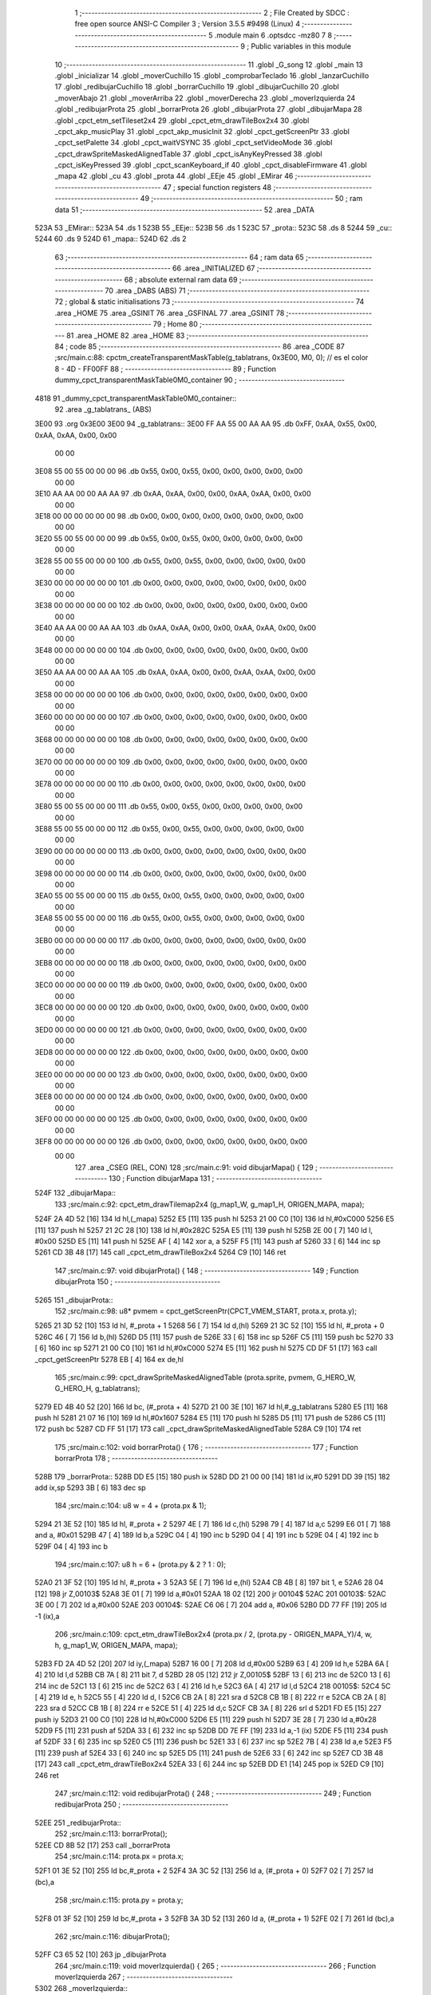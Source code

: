                               1 ;--------------------------------------------------------
                              2 ; File Created by SDCC : free open source ANSI-C Compiler
                              3 ; Version 3.5.5 #9498 (Linux)
                              4 ;--------------------------------------------------------
                              5 	.module main
                              6 	.optsdcc -mz80
                              7 	
                              8 ;--------------------------------------------------------
                              9 ; Public variables in this module
                             10 ;--------------------------------------------------------
                             11 	.globl _G_song
                             12 	.globl _main
                             13 	.globl _inicializar
                             14 	.globl _moverCuchillo
                             15 	.globl _comprobarTeclado
                             16 	.globl _lanzarCuchillo
                             17 	.globl _redibujarCuchillo
                             18 	.globl _borrarCuchillo
                             19 	.globl _dibujarCuchillo
                             20 	.globl _moverAbajo
                             21 	.globl _moverArriba
                             22 	.globl _moverDerecha
                             23 	.globl _moverIzquierda
                             24 	.globl _redibujarProta
                             25 	.globl _borrarProta
                             26 	.globl _dibujarProta
                             27 	.globl _dibujarMapa
                             28 	.globl _cpct_etm_setTileset2x4
                             29 	.globl _cpct_etm_drawTileBox2x4
                             30 	.globl _cpct_akp_musicPlay
                             31 	.globl _cpct_akp_musicInit
                             32 	.globl _cpct_getScreenPtr
                             33 	.globl _cpct_setPalette
                             34 	.globl _cpct_waitVSYNC
                             35 	.globl _cpct_setVideoMode
                             36 	.globl _cpct_drawSpriteMaskedAlignedTable
                             37 	.globl _cpct_isAnyKeyPressed
                             38 	.globl _cpct_isKeyPressed
                             39 	.globl _cpct_scanKeyboard_if
                             40 	.globl _cpct_disableFirmware
                             41 	.globl _mapa
                             42 	.globl _cu
                             43 	.globl _prota
                             44 	.globl _EEje
                             45 	.globl _EMirar
                             46 ;--------------------------------------------------------
                             47 ; special function registers
                             48 ;--------------------------------------------------------
                             49 ;--------------------------------------------------------
                             50 ; ram data
                             51 ;--------------------------------------------------------
                             52 	.area _DATA
   523A                      53 _EMirar::
   523A                      54 	.ds 1
   523B                      55 _EEje::
   523B                      56 	.ds 1
   523C                      57 _prota::
   523C                      58 	.ds 8
   5244                      59 _cu::
   5244                      60 	.ds 9
   524D                      61 _mapa::
   524D                      62 	.ds 2
                             63 ;--------------------------------------------------------
                             64 ; ram data
                             65 ;--------------------------------------------------------
                             66 	.area _INITIALIZED
                             67 ;--------------------------------------------------------
                             68 ; absolute external ram data
                             69 ;--------------------------------------------------------
                             70 	.area _DABS (ABS)
                             71 ;--------------------------------------------------------
                             72 ; global & static initialisations
                             73 ;--------------------------------------------------------
                             74 	.area _HOME
                             75 	.area _GSINIT
                             76 	.area _GSFINAL
                             77 	.area _GSINIT
                             78 ;--------------------------------------------------------
                             79 ; Home
                             80 ;--------------------------------------------------------
                             81 	.area _HOME
                             82 	.area _HOME
                             83 ;--------------------------------------------------------
                             84 ; code
                             85 ;--------------------------------------------------------
                             86 	.area _CODE
                             87 ;src/main.c:88: cpctm_createTransparentMaskTable(g_tablatrans, 0x3E00, M0, 0); // es el color 8 - 4D - FF00FF
                             88 ;	---------------------------------
                             89 ; Function dummy_cpct_transparentMaskTable0M0_container
                             90 ; ---------------------------------
   4818                      91 _dummy_cpct_transparentMaskTable0M0_container::
                             92 	.area _g_tablatrans_ (ABS) 
   3E00                      93 	.org 0x3E00 
   3E00                      94 	 _g_tablatrans::
   3E00 FF AA 55 00 AA AA    95 	.db 0xFF, 0xAA, 0x55, 0x00, 0xAA, 0xAA, 0x00, 0x00 
        00 00
   3E08 55 00 55 00 00 00    96 	.db 0x55, 0x00, 0x55, 0x00, 0x00, 0x00, 0x00, 0x00 
        00 00
   3E10 AA AA 00 00 AA AA    97 	.db 0xAA, 0xAA, 0x00, 0x00, 0xAA, 0xAA, 0x00, 0x00 
        00 00
   3E18 00 00 00 00 00 00    98 	.db 0x00, 0x00, 0x00, 0x00, 0x00, 0x00, 0x00, 0x00 
        00 00
   3E20 55 00 55 00 00 00    99 	.db 0x55, 0x00, 0x55, 0x00, 0x00, 0x00, 0x00, 0x00 
        00 00
   3E28 55 00 55 00 00 00   100 	.db 0x55, 0x00, 0x55, 0x00, 0x00, 0x00, 0x00, 0x00 
        00 00
   3E30 00 00 00 00 00 00   101 	.db 0x00, 0x00, 0x00, 0x00, 0x00, 0x00, 0x00, 0x00 
        00 00
   3E38 00 00 00 00 00 00   102 	.db 0x00, 0x00, 0x00, 0x00, 0x00, 0x00, 0x00, 0x00 
        00 00
   3E40 AA AA 00 00 AA AA   103 	.db 0xAA, 0xAA, 0x00, 0x00, 0xAA, 0xAA, 0x00, 0x00 
        00 00
   3E48 00 00 00 00 00 00   104 	.db 0x00, 0x00, 0x00, 0x00, 0x00, 0x00, 0x00, 0x00 
        00 00
   3E50 AA AA 00 00 AA AA   105 	.db 0xAA, 0xAA, 0x00, 0x00, 0xAA, 0xAA, 0x00, 0x00 
        00 00
   3E58 00 00 00 00 00 00   106 	.db 0x00, 0x00, 0x00, 0x00, 0x00, 0x00, 0x00, 0x00 
        00 00
   3E60 00 00 00 00 00 00   107 	.db 0x00, 0x00, 0x00, 0x00, 0x00, 0x00, 0x00, 0x00 
        00 00
   3E68 00 00 00 00 00 00   108 	.db 0x00, 0x00, 0x00, 0x00, 0x00, 0x00, 0x00, 0x00 
        00 00
   3E70 00 00 00 00 00 00   109 	.db 0x00, 0x00, 0x00, 0x00, 0x00, 0x00, 0x00, 0x00 
        00 00
   3E78 00 00 00 00 00 00   110 	.db 0x00, 0x00, 0x00, 0x00, 0x00, 0x00, 0x00, 0x00 
        00 00
   3E80 55 00 55 00 00 00   111 	.db 0x55, 0x00, 0x55, 0x00, 0x00, 0x00, 0x00, 0x00 
        00 00
   3E88 55 00 55 00 00 00   112 	.db 0x55, 0x00, 0x55, 0x00, 0x00, 0x00, 0x00, 0x00 
        00 00
   3E90 00 00 00 00 00 00   113 	.db 0x00, 0x00, 0x00, 0x00, 0x00, 0x00, 0x00, 0x00 
        00 00
   3E98 00 00 00 00 00 00   114 	.db 0x00, 0x00, 0x00, 0x00, 0x00, 0x00, 0x00, 0x00 
        00 00
   3EA0 55 00 55 00 00 00   115 	.db 0x55, 0x00, 0x55, 0x00, 0x00, 0x00, 0x00, 0x00 
        00 00
   3EA8 55 00 55 00 00 00   116 	.db 0x55, 0x00, 0x55, 0x00, 0x00, 0x00, 0x00, 0x00 
        00 00
   3EB0 00 00 00 00 00 00   117 	.db 0x00, 0x00, 0x00, 0x00, 0x00, 0x00, 0x00, 0x00 
        00 00
   3EB8 00 00 00 00 00 00   118 	.db 0x00, 0x00, 0x00, 0x00, 0x00, 0x00, 0x00, 0x00 
        00 00
   3EC0 00 00 00 00 00 00   119 	.db 0x00, 0x00, 0x00, 0x00, 0x00, 0x00, 0x00, 0x00 
        00 00
   3EC8 00 00 00 00 00 00   120 	.db 0x00, 0x00, 0x00, 0x00, 0x00, 0x00, 0x00, 0x00 
        00 00
   3ED0 00 00 00 00 00 00   121 	.db 0x00, 0x00, 0x00, 0x00, 0x00, 0x00, 0x00, 0x00 
        00 00
   3ED8 00 00 00 00 00 00   122 	.db 0x00, 0x00, 0x00, 0x00, 0x00, 0x00, 0x00, 0x00 
        00 00
   3EE0 00 00 00 00 00 00   123 	.db 0x00, 0x00, 0x00, 0x00, 0x00, 0x00, 0x00, 0x00 
        00 00
   3EE8 00 00 00 00 00 00   124 	.db 0x00, 0x00, 0x00, 0x00, 0x00, 0x00, 0x00, 0x00 
        00 00
   3EF0 00 00 00 00 00 00   125 	.db 0x00, 0x00, 0x00, 0x00, 0x00, 0x00, 0x00, 0x00 
        00 00
   3EF8 00 00 00 00 00 00   126 	.db 0x00, 0x00, 0x00, 0x00, 0x00, 0x00, 0x00, 0x00 
        00 00
                            127 	.area _CSEG (REL, CON) 
                            128 ;src/main.c:91: void dibujarMapa() {
                            129 ;	---------------------------------
                            130 ; Function dibujarMapa
                            131 ; ---------------------------------
   524F                     132 _dibujarMapa::
                            133 ;src/main.c:92: cpct_etm_drawTilemap2x4 (g_map1_W, g_map1_H, ORIGEN_MAPA, mapa);
   524F 2A 4D 52      [16]  134 	ld	hl,(_mapa)
   5252 E5            [11]  135 	push	hl
   5253 21 00 C0      [10]  136 	ld	hl,#0xC000
   5256 E5            [11]  137 	push	hl
   5257 21 2C 28      [10]  138 	ld	hl,#0x282C
   525A E5            [11]  139 	push	hl
   525B 2E 00         [ 7]  140 	ld	l, #0x00
   525D E5            [11]  141 	push	hl
   525E AF            [ 4]  142 	xor	a, a
   525F F5            [11]  143 	push	af
   5260 33            [ 6]  144 	inc	sp
   5261 CD 3B 48      [17]  145 	call	_cpct_etm_drawTileBox2x4
   5264 C9            [10]  146 	ret
                            147 ;src/main.c:97: void dibujarProta() {
                            148 ;	---------------------------------
                            149 ; Function dibujarProta
                            150 ; ---------------------------------
   5265                     151 _dibujarProta::
                            152 ;src/main.c:98: u8* pvmem = cpct_getScreenPtr(CPCT_VMEM_START, prota.x, prota.y);
   5265 21 3D 52      [10]  153 	ld	hl, #_prota + 1
   5268 56            [ 7]  154 	ld	d,(hl)
   5269 21 3C 52      [10]  155 	ld	hl, #_prota + 0
   526C 46            [ 7]  156 	ld	b,(hl)
   526D D5            [11]  157 	push	de
   526E 33            [ 6]  158 	inc	sp
   526F C5            [11]  159 	push	bc
   5270 33            [ 6]  160 	inc	sp
   5271 21 00 C0      [10]  161 	ld	hl,#0xC000
   5274 E5            [11]  162 	push	hl
   5275 CD DF 51      [17]  163 	call	_cpct_getScreenPtr
   5278 EB            [ 4]  164 	ex	de,hl
                            165 ;src/main.c:99: cpct_drawSpriteMaskedAlignedTable (prota.sprite, pvmem, G_HERO_W, G_HERO_H, g_tablatrans);
   5279 ED 4B 40 52   [20]  166 	ld	bc, (#_prota + 4)
   527D 21 00 3E      [10]  167 	ld	hl,#_g_tablatrans
   5280 E5            [11]  168 	push	hl
   5281 21 07 16      [10]  169 	ld	hl,#0x1607
   5284 E5            [11]  170 	push	hl
   5285 D5            [11]  171 	push	de
   5286 C5            [11]  172 	push	bc
   5287 CD FF 51      [17]  173 	call	_cpct_drawSpriteMaskedAlignedTable
   528A C9            [10]  174 	ret
                            175 ;src/main.c:102: void borrarProta() {
                            176 ;	---------------------------------
                            177 ; Function borrarProta
                            178 ; ---------------------------------
   528B                     179 _borrarProta::
   528B DD E5         [15]  180 	push	ix
   528D DD 21 00 00   [14]  181 	ld	ix,#0
   5291 DD 39         [15]  182 	add	ix,sp
   5293 3B            [ 6]  183 	dec	sp
                            184 ;src/main.c:104: u8 w = 4 + (prota.px & 1);
   5294 21 3E 52      [10]  185 	ld	hl, #_prota + 2
   5297 4E            [ 7]  186 	ld	c,(hl)
   5298 79            [ 4]  187 	ld	a,c
   5299 E6 01         [ 7]  188 	and	a, #0x01
   529B 47            [ 4]  189 	ld	b,a
   529C 04            [ 4]  190 	inc	b
   529D 04            [ 4]  191 	inc	b
   529E 04            [ 4]  192 	inc	b
   529F 04            [ 4]  193 	inc	b
                            194 ;src/main.c:107: u8 h = 6 + (prota.py & 2 ? 1 : 0);
   52A0 21 3F 52      [10]  195 	ld	hl, #_prota + 3
   52A3 5E            [ 7]  196 	ld	e,(hl)
   52A4 CB 4B         [ 8]  197 	bit	1, e
   52A6 28 04         [12]  198 	jr	Z,00103$
   52A8 3E 01         [ 7]  199 	ld	a,#0x01
   52AA 18 02         [12]  200 	jr	00104$
   52AC                     201 00103$:
   52AC 3E 00         [ 7]  202 	ld	a,#0x00
   52AE                     203 00104$:
   52AE C6 06         [ 7]  204 	add	a, #0x06
   52B0 DD 77 FF      [19]  205 	ld	-1 (ix),a
                            206 ;src/main.c:109: cpct_etm_drawTileBox2x4 (prota.px / 2, (prota.py - ORIGEN_MAPA_Y)/4, w, h, g_map1_W, ORIGEN_MAPA, mapa);
   52B3 FD 2A 4D 52   [20]  207 	ld	iy,(_mapa)
   52B7 16 00         [ 7]  208 	ld	d,#0x00
   52B9 63            [ 4]  209 	ld	h,e
   52BA 6A            [ 4]  210 	ld	l,d
   52BB CB 7A         [ 8]  211 	bit	7, d
   52BD 28 05         [12]  212 	jr	Z,00105$
   52BF 13            [ 6]  213 	inc	de
   52C0 13            [ 6]  214 	inc	de
   52C1 13            [ 6]  215 	inc	de
   52C2 63            [ 4]  216 	ld	h,e
   52C3 6A            [ 4]  217 	ld	l,d
   52C4                     218 00105$:
   52C4 5C            [ 4]  219 	ld	e, h
   52C5 55            [ 4]  220 	ld	d, l
   52C6 CB 2A         [ 8]  221 	sra	d
   52C8 CB 1B         [ 8]  222 	rr	e
   52CA CB 2A         [ 8]  223 	sra	d
   52CC CB 1B         [ 8]  224 	rr	e
   52CE 51            [ 4]  225 	ld	d,c
   52CF CB 3A         [ 8]  226 	srl	d
   52D1 FD E5         [15]  227 	push	iy
   52D3 21 00 C0      [10]  228 	ld	hl,#0xC000
   52D6 E5            [11]  229 	push	hl
   52D7 3E 28         [ 7]  230 	ld	a,#0x28
   52D9 F5            [11]  231 	push	af
   52DA 33            [ 6]  232 	inc	sp
   52DB DD 7E FF      [19]  233 	ld	a,-1 (ix)
   52DE F5            [11]  234 	push	af
   52DF 33            [ 6]  235 	inc	sp
   52E0 C5            [11]  236 	push	bc
   52E1 33            [ 6]  237 	inc	sp
   52E2 7B            [ 4]  238 	ld	a,e
   52E3 F5            [11]  239 	push	af
   52E4 33            [ 6]  240 	inc	sp
   52E5 D5            [11]  241 	push	de
   52E6 33            [ 6]  242 	inc	sp
   52E7 CD 3B 48      [17]  243 	call	_cpct_etm_drawTileBox2x4
   52EA 33            [ 6]  244 	inc	sp
   52EB DD E1         [14]  245 	pop	ix
   52ED C9            [10]  246 	ret
                            247 ;src/main.c:112: void redibujarProta() {
                            248 ;	---------------------------------
                            249 ; Function redibujarProta
                            250 ; ---------------------------------
   52EE                     251 _redibujarProta::
                            252 ;src/main.c:113: borrarProta();
   52EE CD 8B 52      [17]  253 	call	_borrarProta
                            254 ;src/main.c:114: prota.px = prota.x;
   52F1 01 3E 52      [10]  255 	ld	bc,#_prota + 2
   52F4 3A 3C 52      [13]  256 	ld	a, (#_prota + 0)
   52F7 02            [ 7]  257 	ld	(bc),a
                            258 ;src/main.c:115: prota.py = prota.y;
   52F8 01 3F 52      [10]  259 	ld	bc,#_prota + 3
   52FB 3A 3D 52      [13]  260 	ld	a, (#_prota + 1)
   52FE 02            [ 7]  261 	ld	(bc),a
                            262 ;src/main.c:116: dibujarProta();
   52FF C3 65 52      [10]  263 	jp  _dibujarProta
                            264 ;src/main.c:119: void moverIzquierda() {
                            265 ;	---------------------------------
                            266 ; Function moverIzquierda
                            267 ; ---------------------------------
   5302                     268 _moverIzquierda::
                            269 ;src/main.c:120: if (prota.x > LIMITE_IZQUIERDO) {
   5302 01 3C 52      [10]  270 	ld	bc,#_prota+0
   5305 0A            [ 7]  271 	ld	a,(bc)
   5306 5F            [ 4]  272 	ld	e,a
   5307 3E 04         [ 7]  273 	ld	a,#0x04
   5309 93            [ 4]  274 	sub	a, e
   530A D0            [11]  275 	ret	NC
                            276 ;src/main.c:121: prota.x--;
   530B 1D            [ 4]  277 	dec	e
   530C 7B            [ 4]  278 	ld	a,e
   530D 02            [ 7]  279 	ld	(bc),a
                            280 ;src/main.c:122: prota.mover  = SI;
   530E 21 42 52      [10]  281 	ld	hl,#(_prota + 0x0006)
   5311 36 01         [10]  282 	ld	(hl),#0x01
                            283 ;src/main.c:123: prota.mira=M_izquierda;
   5313 21 43 52      [10]  284 	ld	hl,#(_prota + 0x0007)
   5316 36 01         [10]  285 	ld	(hl),#0x01
   5318 C9            [10]  286 	ret
                            287 ;src/main.c:128: void moverDerecha() {
                            288 ;	---------------------------------
                            289 ; Function moverDerecha
                            290 ; ---------------------------------
   5319                     291 _moverDerecha::
                            292 ;src/main.c:129: if (prota.x < LIMITE_DERECHO - G_HERO_W) {
   5319 21 3C 52      [10]  293 	ld	hl,#_prota+0
   531C 4E            [ 7]  294 	ld	c,(hl)
   531D 79            [ 4]  295 	ld	a,c
   531E D6 45         [ 7]  296 	sub	a, #0x45
   5320 D0            [11]  297 	ret	NC
                            298 ;src/main.c:130: prota.x++;
   5321 0C            [ 4]  299 	inc	c
   5322 71            [ 7]  300 	ld	(hl),c
                            301 ;src/main.c:131: prota.mover  = SI;
   5323 21 42 52      [10]  302 	ld	hl,#(_prota + 0x0006)
   5326 36 01         [10]  303 	ld	(hl),#0x01
                            304 ;src/main.c:132: prota.mira=M_derecha;
   5328 21 43 52      [10]  305 	ld	hl,#(_prota + 0x0007)
   532B 36 00         [10]  306 	ld	(hl),#0x00
   532D C9            [10]  307 	ret
                            308 ;src/main.c:136: void moverArriba() {
                            309 ;	---------------------------------
                            310 ; Function moverArriba
                            311 ; ---------------------------------
   532E                     312 _moverArriba::
                            313 ;src/main.c:137: if (prota.y > LIMITE_SUPERIOR) {
   532E 21 3D 52      [10]  314 	ld	hl,#_prota + 1
   5331 4E            [ 7]  315 	ld	c,(hl)
   5332 3E 08         [ 7]  316 	ld	a,#0x08
   5334 91            [ 4]  317 	sub	a, c
   5335 D0            [11]  318 	ret	NC
                            319 ;src/main.c:138: prota.y--;
   5336 0D            [ 4]  320 	dec	c
   5337 71            [ 7]  321 	ld	(hl),c
                            322 ;src/main.c:139: prota.mover  = SI;
   5338 21 42 52      [10]  323 	ld	hl,#(_prota + 0x0006)
   533B 36 01         [10]  324 	ld	(hl),#0x01
                            325 ;src/main.c:140: prota.mira = M_arriba;
   533D 21 43 52      [10]  326 	ld	hl,#(_prota + 0x0007)
   5340 36 02         [10]  327 	ld	(hl),#0x02
   5342 C9            [10]  328 	ret
                            329 ;src/main.c:144: void moverAbajo() {
                            330 ;	---------------------------------
                            331 ; Function moverAbajo
                            332 ; ---------------------------------
   5343                     333 _moverAbajo::
                            334 ;src/main.c:145: if(prota.y < LIMITE_INFERIOR - G_HERO_H){
   5343 21 3D 52      [10]  335 	ld	hl,#_prota + 1
   5346 4E            [ 7]  336 	ld	c,(hl)
   5347 79            [ 4]  337 	ld	a,c
   5348 D6 92         [ 7]  338 	sub	a, #0x92
   534A D0            [11]  339 	ret	NC
                            340 ;src/main.c:146: prota.y++;
   534B 0C            [ 4]  341 	inc	c
   534C 71            [ 7]  342 	ld	(hl),c
                            343 ;src/main.c:147: prota.mover  = SI;
   534D 21 42 52      [10]  344 	ld	hl,#(_prota + 0x0006)
   5350 36 01         [10]  345 	ld	(hl),#0x01
                            346 ;src/main.c:148: prota.mira = M_abajo;
   5352 21 43 52      [10]  347 	ld	hl,#(_prota + 0x0007)
   5355 36 03         [10]  348 	ld	(hl),#0x03
   5357 C9            [10]  349 	ret
                            350 ;src/main.c:152: void dibujarCuchillo(u8 eje) {
                            351 ;	---------------------------------
                            352 ; Function dibujarCuchillo
                            353 ; ---------------------------------
   5358                     354 _dibujarCuchillo::
   5358 DD E5         [15]  355 	push	ix
   535A DD 21 00 00   [14]  356 	ld	ix,#0
   535E DD 39         [15]  357 	add	ix,sp
   5360 F5            [11]  358 	push	af
                            359 ;src/main.c:153: u8* pvmem = cpct_getScreenPtr(CPCT_VMEM_START, cu.x, cu.y);
   5361 21 45 52      [10]  360 	ld	hl, #_cu + 1
   5364 56            [ 7]  361 	ld	d,(hl)
   5365 21 44 52      [10]  362 	ld	hl, #_cu + 0
   5368 46            [ 7]  363 	ld	b,(hl)
   5369 D5            [11]  364 	push	de
   536A 33            [ 6]  365 	inc	sp
   536B C5            [11]  366 	push	bc
   536C 33            [ 6]  367 	inc	sp
   536D 21 00 C0      [10]  368 	ld	hl,#0xC000
   5370 E5            [11]  369 	push	hl
   5371 CD DF 51      [17]  370 	call	_cpct_getScreenPtr
                            371 ;src/main.c:155: cpct_drawSpriteMaskedAlignedTable (cu.sprite, pvmem, G_KNIFEX_0_W, G_KNIFEX_0_H, g_tablatrans);
   5374 33            [ 6]  372 	inc	sp
   5375 33            [ 6]  373 	inc	sp
   5376 E5            [11]  374 	push	hl
                            375 ;src/main.c:154: if(eje == E_X){
   5377 DD 7E 04      [19]  376 	ld	a,4 (ix)
   537A B7            [ 4]  377 	or	a, a
   537B 20 19         [12]  378 	jr	NZ,00104$
                            379 ;src/main.c:155: cpct_drawSpriteMaskedAlignedTable (cu.sprite, pvmem, G_KNIFEX_0_W, G_KNIFEX_0_H, g_tablatrans);
   537D 11 00 3E      [10]  380 	ld	de,#_g_tablatrans+0
   5380 ED 4B 48 52   [20]  381 	ld	bc, (#(_cu + 0x0004) + 0)
   5384 D5            [11]  382 	push	de
   5385 21 03 03      [10]  383 	ld	hl,#0x0303
   5388 E5            [11]  384 	push	hl
   5389 DD 6E FE      [19]  385 	ld	l,-2 (ix)
   538C DD 66 FF      [19]  386 	ld	h,-1 (ix)
   538F E5            [11]  387 	push	hl
   5390 C5            [11]  388 	push	bc
   5391 CD FF 51      [17]  389 	call	_cpct_drawSpriteMaskedAlignedTable
   5394 18 1D         [12]  390 	jr	00106$
   5396                     391 00104$:
                            392 ;src/main.c:158: else if(eje == E_Y){
   5396 DD 7E 04      [19]  393 	ld	a,4 (ix)
   5399 3D            [ 4]  394 	dec	a
   539A 20 17         [12]  395 	jr	NZ,00106$
                            396 ;src/main.c:159: cpct_drawSpriteMaskedAlignedTable (cu.sprite, pvmem, G_KNIFEY_0_W, G_KNIFEY_0_H, g_tablatrans);
   539C 11 00 3E      [10]  397 	ld	de,#_g_tablatrans+0
   539F ED 4B 48 52   [20]  398 	ld	bc, (#(_cu + 0x0004) + 0)
   53A3 D5            [11]  399 	push	de
   53A4 21 02 06      [10]  400 	ld	hl,#0x0602
   53A7 E5            [11]  401 	push	hl
   53A8 DD 6E FE      [19]  402 	ld	l,-2 (ix)
   53AB DD 66 FF      [19]  403 	ld	h,-1 (ix)
   53AE E5            [11]  404 	push	hl
   53AF C5            [11]  405 	push	bc
   53B0 CD FF 51      [17]  406 	call	_cpct_drawSpriteMaskedAlignedTable
   53B3                     407 00106$:
   53B3 DD F9         [10]  408 	ld	sp, ix
   53B5 DD E1         [14]  409 	pop	ix
   53B7 C9            [10]  410 	ret
                            411 ;src/main.c:163: void borrarCuchillo() {
                            412 ;	---------------------------------
                            413 ; Function borrarCuchillo
                            414 ; ---------------------------------
   53B8                     415 _borrarCuchillo::
   53B8 DD E5         [15]  416 	push	ix
   53BA DD 21 00 00   [14]  417 	ld	ix,#0
   53BE DD 39         [15]  418 	add	ix,sp
   53C0 3B            [ 6]  419 	dec	sp
                            420 ;src/main.c:164: u8 w = 2 + (cu.px & 1);
   53C1 21 46 52      [10]  421 	ld	hl, #_cu + 2
   53C4 4E            [ 7]  422 	ld	c,(hl)
   53C5 79            [ 4]  423 	ld	a,c
   53C6 E6 01         [ 7]  424 	and	a, #0x01
   53C8 47            [ 4]  425 	ld	b,a
   53C9 04            [ 4]  426 	inc	b
   53CA 04            [ 4]  427 	inc	b
                            428 ;src/main.c:165: u8 h = 2 + (cu.py & 3 ? 1 : 0);
   53CB 21 47 52      [10]  429 	ld	hl, #_cu + 3
   53CE 5E            [ 7]  430 	ld	e,(hl)
   53CF 7B            [ 4]  431 	ld	a,e
   53D0 E6 03         [ 7]  432 	and	a, #0x03
   53D2 28 04         [12]  433 	jr	Z,00103$
   53D4 3E 01         [ 7]  434 	ld	a,#0x01
   53D6 18 02         [12]  435 	jr	00104$
   53D8                     436 00103$:
   53D8 3E 00         [ 7]  437 	ld	a,#0x00
   53DA                     438 00104$:
   53DA C6 02         [ 7]  439 	add	a, #0x02
   53DC DD 77 FF      [19]  440 	ld	-1 (ix),a
                            441 ;src/main.c:166: cpct_etm_drawTileBox2x4 (cu.px / 2, (cu.py - ORIGEN_MAPA_Y)/4, w, h, g_map1_W, ORIGEN_MAPA, mapa);
   53DF FD 2A 4D 52   [20]  442 	ld	iy,(_mapa)
   53E3 16 00         [ 7]  443 	ld	d,#0x00
   53E5 63            [ 4]  444 	ld	h,e
   53E6 6A            [ 4]  445 	ld	l,d
   53E7 CB 7A         [ 8]  446 	bit	7, d
   53E9 28 05         [12]  447 	jr	Z,00105$
   53EB 13            [ 6]  448 	inc	de
   53EC 13            [ 6]  449 	inc	de
   53ED 13            [ 6]  450 	inc	de
   53EE 63            [ 4]  451 	ld	h,e
   53EF 6A            [ 4]  452 	ld	l,d
   53F0                     453 00105$:
   53F0 5C            [ 4]  454 	ld	e, h
   53F1 55            [ 4]  455 	ld	d, l
   53F2 CB 2A         [ 8]  456 	sra	d
   53F4 CB 1B         [ 8]  457 	rr	e
   53F6 CB 2A         [ 8]  458 	sra	d
   53F8 CB 1B         [ 8]  459 	rr	e
   53FA 51            [ 4]  460 	ld	d,c
   53FB CB 3A         [ 8]  461 	srl	d
   53FD FD E5         [15]  462 	push	iy
   53FF 21 00 C0      [10]  463 	ld	hl,#0xC000
   5402 E5            [11]  464 	push	hl
   5403 3E 28         [ 7]  465 	ld	a,#0x28
   5405 F5            [11]  466 	push	af
   5406 33            [ 6]  467 	inc	sp
   5407 DD 7E FF      [19]  468 	ld	a,-1 (ix)
   540A F5            [11]  469 	push	af
   540B 33            [ 6]  470 	inc	sp
   540C C5            [11]  471 	push	bc
   540D 33            [ 6]  472 	inc	sp
   540E 7B            [ 4]  473 	ld	a,e
   540F F5            [11]  474 	push	af
   5410 33            [ 6]  475 	inc	sp
   5411 D5            [11]  476 	push	de
   5412 33            [ 6]  477 	inc	sp
   5413 CD 3B 48      [17]  478 	call	_cpct_etm_drawTileBox2x4
   5416 33            [ 6]  479 	inc	sp
   5417 DD E1         [14]  480 	pop	ix
   5419 C9            [10]  481 	ret
                            482 ;src/main.c:169: void redibujarCuchillo() {
                            483 ;	---------------------------------
                            484 ; Function redibujarCuchillo
                            485 ; ---------------------------------
   541A                     486 _redibujarCuchillo::
                            487 ;src/main.c:170: borrarCuchillo();
   541A CD B8 53      [17]  488 	call	_borrarCuchillo
                            489 ;src/main.c:171: cu.px = cu.x;
   541D 3A 44 52      [13]  490 	ld	a, (#_cu + 0)
   5420 32 46 52      [13]  491 	ld	(#(_cu + 0x0002)),a
                            492 ;src/main.c:172: cu.py = cu.y;
   5423 3A 45 52      [13]  493 	ld	a, (#_cu + 1)
   5426 32 47 52      [13]  494 	ld	(#(_cu + 0x0003)),a
                            495 ;src/main.c:173: dibujarCuchillo(cu.eje);
   5429 21 4C 52      [10]  496 	ld	hl, #_cu + 8
   542C 46            [ 7]  497 	ld	b,(hl)
   542D C5            [11]  498 	push	bc
   542E 33            [ 6]  499 	inc	sp
   542F CD 58 53      [17]  500 	call	_dibujarCuchillo
   5432 33            [ 6]  501 	inc	sp
   5433 C9            [10]  502 	ret
                            503 ;src/main.c:177: void lanzarCuchillo(){
                            504 ;	---------------------------------
                            505 ; Function lanzarCuchillo
                            506 ; ---------------------------------
   5434                     507 _lanzarCuchillo::
                            508 ;src/main.c:178: cu.lanzado = SI;
   5434 11 44 52      [10]  509 	ld	de,#_cu+0
   5437 21 4A 52      [10]  510 	ld	hl,#(_cu + 0x0006)
   543A 36 01         [10]  511 	ld	(hl),#0x01
                            512 ;src/main.c:179: if(prota.mira == M_derecha){
   543C 21 43 52      [10]  513 	ld	hl, #_prota + 7
   543F 4E            [ 7]  514 	ld	c,(hl)
                            515 ;src/main.c:180: cu.direccion = M_derecha;
                            516 ;src/main.c:182: cu.y=prota.y + G_HERO_H /2;	
                            517 ;src/main.c:183: cu.sprite=g_knifeX_0;
                            518 ;src/main.c:184: cu.eje = E_X;
                            519 ;src/main.c:179: if(prota.mira == M_derecha){
   5440 79            [ 4]  520 	ld	a,c
   5441 B7            [ 4]  521 	or	a, a
   5442 20 29         [12]  522 	jr	NZ,00110$
                            523 ;src/main.c:180: cu.direccion = M_derecha;
   5444 21 4B 52      [10]  524 	ld	hl,#(_cu + 0x0007)
   5447 36 00         [10]  525 	ld	(hl),#0x00
                            526 ;src/main.c:181: cu.x=prota.x + G_HERO_W;
   5449 3A 3C 52      [13]  527 	ld	a, (#_prota + 0)
   544C C6 07         [ 7]  528 	add	a, #0x07
   544E 12            [ 7]  529 	ld	(de),a
                            530 ;src/main.c:182: cu.y=prota.y + G_HERO_H /2;	
   544F 3A 3D 52      [13]  531 	ld	a, (#(_prota + 0x0001) + 0)
   5452 C6 0B         [ 7]  532 	add	a, #0x0B
   5454 32 45 52      [13]  533 	ld	(#(_cu + 0x0001)),a
                            534 ;src/main.c:183: cu.sprite=g_knifeX_0;
   5457 21 F8 46      [10]  535 	ld	hl,#_g_knifeX_0
   545A 22 48 52      [16]  536 	ld	((_cu + 0x0004)), hl
                            537 ;src/main.c:184: cu.eje = E_X;
   545D 21 4C 52      [10]  538 	ld	hl,#(_cu + 0x0008)
   5460 36 00         [10]  539 	ld	(hl),#0x00
                            540 ;src/main.c:185: dibujarCuchillo(cu.eje);
   5462 21 4C 52      [10]  541 	ld	hl, #(_cu + 0x0008) + 0
   5465 46            [ 7]  542 	ld	b,(hl)
   5466 C5            [11]  543 	push	bc
   5467 33            [ 6]  544 	inc	sp
   5468 CD 58 53      [17]  545 	call	_dibujarCuchillo
   546B 33            [ 6]  546 	inc	sp
   546C C9            [10]  547 	ret
   546D                     548 00110$:
                            549 ;src/main.c:187: else if(prota.mira == M_izquierda){
   546D 79            [ 4]  550 	ld	a,c
   546E 3D            [ 4]  551 	dec	a
   546F 20 29         [12]  552 	jr	NZ,00107$
                            553 ;src/main.c:188: cu.direccion = M_izquierda;
   5471 21 4B 52      [10]  554 	ld	hl,#(_cu + 0x0007)
   5474 36 01         [10]  555 	ld	(hl),#0x01
                            556 ;src/main.c:189: cu.x = prota.x - G_KNIFEX_0_W;
   5476 3A 3C 52      [13]  557 	ld	a, (#_prota + 0)
   5479 C6 FD         [ 7]  558 	add	a,#0xFD
   547B 12            [ 7]  559 	ld	(de),a
                            560 ;src/main.c:190: cu.y = prota.y + G_HERO_H /2;	
   547C 3A 3D 52      [13]  561 	ld	a, (#(_prota + 0x0001) + 0)
   547F C6 0B         [ 7]  562 	add	a, #0x0B
   5481 32 45 52      [13]  563 	ld	(#(_cu + 0x0001)),a
                            564 ;src/main.c:191: cu.sprite = g_knifeX_1;
   5484 21 01 47      [10]  565 	ld	hl,#_g_knifeX_1
   5487 22 48 52      [16]  566 	ld	((_cu + 0x0004)), hl
                            567 ;src/main.c:192: cu.eje = E_X;
   548A 21 4C 52      [10]  568 	ld	hl,#(_cu + 0x0008)
   548D 36 00         [10]  569 	ld	(hl),#0x00
                            570 ;src/main.c:193: dibujarCuchillo(cu.eje);
   548F 21 4C 52      [10]  571 	ld	hl, #(_cu + 0x0008) + 0
   5492 46            [ 7]  572 	ld	b,(hl)
   5493 C5            [11]  573 	push	bc
   5494 33            [ 6]  574 	inc	sp
   5495 CD 58 53      [17]  575 	call	_dibujarCuchillo
   5498 33            [ 6]  576 	inc	sp
   5499 C9            [10]  577 	ret
   549A                     578 00107$:
                            579 ;src/main.c:195: else if(prota.mira == M_abajo){
   549A 79            [ 4]  580 	ld	a,c
   549B D6 03         [ 7]  581 	sub	a, #0x03
   549D 20 29         [12]  582 	jr	NZ,00104$
                            583 ;src/main.c:196: cu.direccion = M_abajo;
   549F 21 4B 52      [10]  584 	ld	hl,#(_cu + 0x0007)
   54A2 36 03         [10]  585 	ld	(hl),#0x03
                            586 ;src/main.c:197: cu.x = prota.x + G_HERO_W / 2;
   54A4 3A 3C 52      [13]  587 	ld	a, (#_prota + 0)
   54A7 C6 03         [ 7]  588 	add	a, #0x03
   54A9 12            [ 7]  589 	ld	(de),a
                            590 ;src/main.c:198: cu.y = prota.y + G_HERO_H + 10;	
   54AA 3A 3D 52      [13]  591 	ld	a, (#(_prota + 0x0001) + 0)
   54AD C6 20         [ 7]  592 	add	a, #0x20
   54AF 32 45 52      [13]  593 	ld	(#(_cu + 0x0001)),a
                            594 ;src/main.c:199: cu.sprite = g_knifeY_0;
   54B2 21 E0 46      [10]  595 	ld	hl,#_g_knifeY_0
   54B5 22 48 52      [16]  596 	ld	((_cu + 0x0004)), hl
                            597 ;src/main.c:200: cu.eje = E_Y;
   54B8 21 4C 52      [10]  598 	ld	hl,#(_cu + 0x0008)
   54BB 36 01         [10]  599 	ld	(hl),#0x01
                            600 ;src/main.c:201: dibujarCuchillo(cu.eje);
   54BD 21 4C 52      [10]  601 	ld	hl, #(_cu + 0x0008) + 0
   54C0 46            [ 7]  602 	ld	b,(hl)
   54C1 C5            [11]  603 	push	bc
   54C2 33            [ 6]  604 	inc	sp
   54C3 CD 58 53      [17]  605 	call	_dibujarCuchillo
   54C6 33            [ 6]  606 	inc	sp
   54C7 C9            [10]  607 	ret
   54C8                     608 00104$:
                            609 ;src/main.c:203: else if(prota.mira == M_arriba){
   54C8 79            [ 4]  610 	ld	a,c
   54C9 D6 02         [ 7]  611 	sub	a, #0x02
   54CB C0            [11]  612 	ret	NZ
                            613 ;src/main.c:204: cu.direccion = M_arriba;
   54CC 21 4B 52      [10]  614 	ld	hl,#(_cu + 0x0007)
   54CF 36 02         [10]  615 	ld	(hl),#0x02
                            616 ;src/main.c:205: cu.x = prota.x + G_HERO_W / 2;
   54D1 3A 3C 52      [13]  617 	ld	a, (#_prota + 0)
   54D4 C6 03         [ 7]  618 	add	a, #0x03
   54D6 12            [ 7]  619 	ld	(de),a
                            620 ;src/main.c:206: cu.y = prota.y;	
   54D7 3A 3D 52      [13]  621 	ld	a, (#(_prota + 0x0001) + 0)
   54DA 32 45 52      [13]  622 	ld	(#(_cu + 0x0001)),a
                            623 ;src/main.c:207: cu.sprite = g_knifeY_1;
   54DD 21 EC 46      [10]  624 	ld	hl,#_g_knifeY_1
   54E0 22 48 52      [16]  625 	ld	((_cu + 0x0004)), hl
                            626 ;src/main.c:208: cu.eje = E_Y;
   54E3 21 4C 52      [10]  627 	ld	hl,#(_cu + 0x0008)
   54E6 36 01         [10]  628 	ld	(hl),#0x01
                            629 ;src/main.c:209: dibujarCuchillo(cu.eje);
   54E8 21 4C 52      [10]  630 	ld	hl, #(_cu + 0x0008) + 0
   54EB 46            [ 7]  631 	ld	b,(hl)
   54EC C5            [11]  632 	push	bc
   54ED 33            [ 6]  633 	inc	sp
   54EE CD 58 53      [17]  634 	call	_dibujarCuchillo
   54F1 33            [ 6]  635 	inc	sp
   54F2 C9            [10]  636 	ret
                            637 ;src/main.c:213: void comprobarTeclado() {
                            638 ;	---------------------------------
                            639 ; Function comprobarTeclado
                            640 ; ---------------------------------
   54F3                     641 _comprobarTeclado::
                            642 ;src/main.c:214: cpct_scanKeyboard_if();
   54F3 CD 06 49      [17]  643 	call	_cpct_scanKeyboard_if
                            644 ;src/main.c:216: if (cpct_isAnyKeyPressed()) {
   54F6 CD F9 48      [17]  645 	call	_cpct_isAnyKeyPressed
   54F9 7D            [ 4]  646 	ld	a,l
   54FA B7            [ 4]  647 	or	a, a
   54FB C8            [11]  648 	ret	Z
                            649 ;src/main.c:217: if (cpct_isKeyPressed(Key_CursorLeft))
   54FC 21 01 01      [10]  650 	ld	hl,#0x0101
   54FF CD 2F 48      [17]  651 	call	_cpct_isKeyPressed
   5502 7D            [ 4]  652 	ld	a,l
   5503 B7            [ 4]  653 	or	a, a
                            654 ;src/main.c:218: moverIzquierda();
   5504 C2 02 53      [10]  655 	jp	NZ,_moverIzquierda
                            656 ;src/main.c:219: else if (cpct_isKeyPressed(Key_CursorRight))
   5507 21 00 02      [10]  657 	ld	hl,#0x0200
   550A CD 2F 48      [17]  658 	call	_cpct_isKeyPressed
   550D 7D            [ 4]  659 	ld	a,l
   550E B7            [ 4]  660 	or	a, a
                            661 ;src/main.c:220: moverDerecha();
   550F C2 19 53      [10]  662 	jp	NZ,_moverDerecha
                            663 ;src/main.c:221: else if (cpct_isKeyPressed(Key_CursorUp))
   5512 21 00 01      [10]  664 	ld	hl,#0x0100
   5515 CD 2F 48      [17]  665 	call	_cpct_isKeyPressed
   5518 7D            [ 4]  666 	ld	a,l
   5519 B7            [ 4]  667 	or	a, a
                            668 ;src/main.c:222: moverArriba();
   551A C2 2E 53      [10]  669 	jp	NZ,_moverArriba
                            670 ;src/main.c:223: else if (cpct_isKeyPressed(Key_CursorDown))
   551D 21 00 04      [10]  671 	ld	hl,#0x0400
   5520 CD 2F 48      [17]  672 	call	_cpct_isKeyPressed
   5523 7D            [ 4]  673 	ld	a,l
   5524 B7            [ 4]  674 	or	a, a
                            675 ;src/main.c:224: moverAbajo();
   5525 C2 43 53      [10]  676 	jp	NZ,_moverAbajo
                            677 ;src/main.c:225: else if (cpct_isKeyPressed(Key_Space))
   5528 21 05 80      [10]  678 	ld	hl,#0x8005
   552B CD 2F 48      [17]  679 	call	_cpct_isKeyPressed
   552E 7D            [ 4]  680 	ld	a,l
   552F B7            [ 4]  681 	or	a, a
   5530 C8            [11]  682 	ret	Z
                            683 ;src/main.c:226: lanzarCuchillo();
   5531 C3 34 54      [10]  684 	jp  _lanzarCuchillo
                            685 ;src/main.c:232: void moverCuchillo(){
                            686 ;	---------------------------------
                            687 ; Function moverCuchillo
                            688 ; ---------------------------------
   5534                     689 _moverCuchillo::
                            690 ;src/main.c:234: if(cu.direccion == M_derecha){		
   5534 01 44 52      [10]  691 	ld	bc,#_cu+0
   5537 21 4B 52      [10]  692 	ld	hl, #_cu + 7
   553A 5E            [ 7]  693 	ld	e,(hl)
                            694 ;src/main.c:241: cu.lanzado = NO;
                            695 ;src/main.c:234: if(cu.direccion == M_derecha){		
   553B 7B            [ 4]  696 	ld	a,e
   553C B7            [ 4]  697 	or	a, a
   553D 20 19         [12]  698 	jr	NZ,00130$
                            699 ;src/main.c:235: if(cu.x< LIMITE_DERECHO - G_KNIFEX_0_W){
   553F 0A            [ 7]  700 	ld	a,(bc)
   5540 5F            [ 4]  701 	ld	e,a
   5541 D6 49         [ 7]  702 	sub	a, #0x49
   5543 30 06         [12]  703 	jr	NC,00104$
                            704 ;src/main.c:236: cu.x++;
   5545 1C            [ 4]  705 	inc	e
   5546 7B            [ 4]  706 	ld	a,e
   5547 02            [ 7]  707 	ld	(bc),a
                            708 ;src/main.c:237: redibujarCuchillo();
   5548 C3 1A 54      [10]  709 	jp  _redibujarCuchillo
   554B                     710 00104$:
                            711 ;src/main.c:239: else if(cu.x == LIMITE_DERECHO  - G_KNIFEX_0_W){
   554B 7B            [ 4]  712 	ld	a,e
   554C D6 49         [ 7]  713 	sub	a, #0x49
   554E C0            [11]  714 	ret	NZ
                            715 ;src/main.c:240: borrarCuchillo();
   554F CD B8 53      [17]  716 	call	_borrarCuchillo
                            717 ;src/main.c:241: cu.lanzado = NO;
   5552 21 4A 52      [10]  718 	ld	hl,#(_cu + 0x0006)
   5555 36 00         [10]  719 	ld	(hl),#0x00
   5557 C9            [10]  720 	ret
   5558                     721 00130$:
                            722 ;src/main.c:244: else if(cu.direccion == M_izquierda){
   5558 7B            [ 4]  723 	ld	a,e
   5559 3D            [ 4]  724 	dec	a
   555A 20 1A         [12]  725 	jr	NZ,00127$
                            726 ;src/main.c:245: if(cu.x > LIMITE_IZQUIERDO){
   555C 0A            [ 7]  727 	ld	a,(bc)
   555D 5F            [ 4]  728 	ld	e,a
   555E 3E 04         [ 7]  729 	ld	a,#0x04
   5560 93            [ 4]  730 	sub	a, e
   5561 30 06         [12]  731 	jr	NC,00109$
                            732 ;src/main.c:246: cu.x--;
   5563 1D            [ 4]  733 	dec	e
   5564 7B            [ 4]  734 	ld	a,e
   5565 02            [ 7]  735 	ld	(bc),a
                            736 ;src/main.c:247: redibujarCuchillo();
   5566 C3 1A 54      [10]  737 	jp  _redibujarCuchillo
   5569                     738 00109$:
                            739 ;src/main.c:248: }else if(cu.x == LIMITE_IZQUIERDO){
   5569 7B            [ 4]  740 	ld	a,e
   556A D6 04         [ 7]  741 	sub	a, #0x04
   556C C0            [11]  742 	ret	NZ
                            743 ;src/main.c:249: borrarCuchillo();
   556D CD B8 53      [17]  744 	call	_borrarCuchillo
                            745 ;src/main.c:250: cu.lanzado = NO;
   5570 21 4A 52      [10]  746 	ld	hl,#(_cu + 0x0006)
   5573 36 00         [10]  747 	ld	(hl),#0x00
   5575 C9            [10]  748 	ret
   5576                     749 00127$:
                            750 ;src/main.c:254: if(cu.y < LIMITE_INFERIOR - G_KNIFEY_0_H){
   5576 69            [ 4]  751 	ld	l, c
   5577 60            [ 4]  752 	ld	h, b
   5578 23            [ 6]  753 	inc	hl
                            754 ;src/main.c:253: else if(cu.direccion == M_abajo){
   5579 7B            [ 4]  755 	ld	a,e
   557A D6 03         [ 7]  756 	sub	a, #0x03
   557C 20 18         [12]  757 	jr	NZ,00124$
                            758 ;src/main.c:254: if(cu.y < LIMITE_INFERIOR - G_KNIFEY_0_H){
   557E 4E            [ 7]  759 	ld	c,(hl)
   557F 79            [ 4]  760 	ld	a,c
   5580 D6 A2         [ 7]  761 	sub	a, #0xA2
   5582 30 05         [12]  762 	jr	NC,00114$
                            763 ;src/main.c:255: cu.y++;
   5584 0C            [ 4]  764 	inc	c
   5585 71            [ 7]  765 	ld	(hl),c
                            766 ;src/main.c:256: redibujarCuchillo();
   5586 C3 1A 54      [10]  767 	jp  _redibujarCuchillo
   5589                     768 00114$:
                            769 ;src/main.c:257: }else if(cu.y == LIMITE_INFERIOR - G_KNIFEY_0_H){
   5589 79            [ 4]  770 	ld	a,c
   558A D6 A2         [ 7]  771 	sub	a, #0xA2
   558C C0            [11]  772 	ret	NZ
                            773 ;src/main.c:258: borrarCuchillo();
   558D CD B8 53      [17]  774 	call	_borrarCuchillo
                            775 ;src/main.c:259: cu.lanzado = NO;
   5590 21 4A 52      [10]  776 	ld	hl,#(_cu + 0x0006)
   5593 36 00         [10]  777 	ld	(hl),#0x00
   5595 C9            [10]  778 	ret
   5596                     779 00124$:
                            780 ;src/main.c:262: else if(cu.direccion == M_arriba){
   5596 7B            [ 4]  781 	ld	a,e
   5597 D6 02         [ 7]  782 	sub	a, #0x02
   5599 C0            [11]  783 	ret	NZ
                            784 ;src/main.c:263: if(cu.y > LIMITE_SUPERIOR){
   559A 4E            [ 7]  785 	ld	c,(hl)
   559B 3E 08         [ 7]  786 	ld	a,#0x08
   559D 91            [ 4]  787 	sub	a, c
   559E 30 05         [12]  788 	jr	NC,00119$
                            789 ;src/main.c:264: cu.y--;
   55A0 0D            [ 4]  790 	dec	c
   55A1 71            [ 7]  791 	ld	(hl),c
                            792 ;src/main.c:265: redibujarCuchillo();
   55A2 C3 1A 54      [10]  793 	jp  _redibujarCuchillo
   55A5                     794 00119$:
                            795 ;src/main.c:266: }else if(cu.y == LIMITE_SUPERIOR){
   55A5 79            [ 4]  796 	ld	a,c
   55A6 D6 08         [ 7]  797 	sub	a, #0x08
   55A8 C0            [11]  798 	ret	NZ
                            799 ;src/main.c:267: borrarCuchillo();
   55A9 CD B8 53      [17]  800 	call	_borrarCuchillo
                            801 ;src/main.c:268: cu.lanzado = NO;
   55AC 21 4A 52      [10]  802 	ld	hl,#(_cu + 0x0006)
   55AF 36 00         [10]  803 	ld	(hl),#0x00
   55B1 C9            [10]  804 	ret
                            805 ;src/main.c:273: void inicializar() {
                            806 ;	---------------------------------
                            807 ; Function inicializar
                            808 ; ---------------------------------
   55B2                     809 _inicializar::
                            810 ;src/main.c:274: cpct_disableFirmware();
   55B2 CD AD 51      [17]  811 	call	_cpct_disableFirmware
                            812 ;src/main.c:275: cpct_setVideoMode(0);
   55B5 2E 00         [ 7]  813 	ld	l,#0x00
   55B7 CD 76 49      [17]  814 	call	_cpct_setVideoMode
                            815 ;src/main.c:277: cpct_setPalette(g_palette, 16);
   55BA 21 10 00      [10]  816 	ld	hl,#0x0010
   55BD E5            [11]  817 	push	hl
   55BE 21 6E 47      [10]  818 	ld	hl,#_g_palette
   55C1 E5            [11]  819 	push	hl
   55C2 CD 18 48      [17]  820 	call	_cpct_setPalette
                            821 ;src/main.c:278: cpct_akp_musicInit(G_song);
   55C5 21 00 02      [10]  822 	ld	hl,#_G_song
   55C8 E5            [11]  823 	push	hl
   55C9 CD 89 50      [17]  824 	call	_cpct_akp_musicInit
   55CC F1            [10]  825 	pop	af
                            826 ;src/main.c:279: mapa = g_map1;
   55CD 21 00 40      [10]  827 	ld	hl,#_g_map1+0
   55D0 22 4D 52      [16]  828 	ld	(_mapa),hl
                            829 ;src/main.c:280: cpct_etm_setTileset2x4(g_tileset);
   55D3 21 0A 47      [10]  830 	ld	hl,#_g_tileset
   55D6 CD CA 48      [17]  831 	call	_cpct_etm_setTileset2x4
                            832 ;src/main.c:281: dibujarMapa();
   55D9 CD 4F 52      [17]  833 	call	_dibujarMapa
                            834 ;src/main.c:284: prota.x = prota.px = 0;
   55DC 21 3E 52      [10]  835 	ld	hl,#(_prota + 0x0002)
   55DF 36 00         [10]  836 	ld	(hl),#0x00
   55E1 21 3C 52      [10]  837 	ld	hl,#_prota
   55E4 36 00         [10]  838 	ld	(hl),#0x00
                            839 ;src/main.c:285: prota.y = prota.py = 80;
   55E6 21 3F 52      [10]  840 	ld	hl,#(_prota + 0x0003)
   55E9 36 50         [10]  841 	ld	(hl),#0x50
   55EB 21 3D 52      [10]  842 	ld	hl,#(_prota + 0x0001)
   55EE 36 50         [10]  843 	ld	(hl),#0x50
                            844 ;src/main.c:286: prota.mover  = NO;
   55F0 21 42 52      [10]  845 	ld	hl,#(_prota + 0x0006)
   55F3 36 00         [10]  846 	ld	(hl),#0x00
                            847 ;src/main.c:287: prota.mira=M_derecha;
   55F5 21 43 52      [10]  848 	ld	hl,#(_prota + 0x0007)
   55F8 36 00         [10]  849 	ld	(hl),#0x00
                            850 ;src/main.c:288: prota.sprite = g_hero;
   55FA 21 7E 47      [10]  851 	ld	hl,#_g_hero
   55FD 22 40 52      [16]  852 	ld	((_prota + 0x0004)), hl
                            853 ;src/main.c:289: cu.x = cu.px =0;
   5600 11 44 52      [10]  854 	ld	de,#_cu+0
   5603 01 46 52      [10]  855 	ld	bc,#_cu + 2
   5606 AF            [ 4]  856 	xor	a, a
   5607 02            [ 7]  857 	ld	(bc),a
   5608 AF            [ 4]  858 	xor	a, a
   5609 12            [ 7]  859 	ld	(de),a
                            860 ;src/main.c:290: cu.x = cu.px = 0;
   560A AF            [ 4]  861 	xor	a, a
   560B 02            [ 7]  862 	ld	(bc),a
   560C 21 44 52      [10]  863 	ld	hl,#_cu
   560F 36 00         [10]  864 	ld	(hl),#0x00
                            865 ;src/main.c:291: cu.lanzado=0;
   5611 21 4A 52      [10]  866 	ld	hl,#(_cu + 0x0006)
   5614 36 00         [10]  867 	ld	(hl),#0x00
                            868 ;src/main.c:293: dibujarProta();
   5616 CD 65 52      [17]  869 	call	_dibujarProta
   5619 C9            [10]  870 	ret
                            871 ;src/main.c:296: void main(void) {
                            872 ;	---------------------------------
                            873 ; Function main
                            874 ; ---------------------------------
   561A                     875 _main::
                            876 ;src/main.c:299: inicializar();
   561A CD B2 55      [17]  877 	call	_inicializar
                            878 ;src/main.c:300: cpct_akp_musicPlay();
   561D CD 86 49      [17]  879 	call	_cpct_akp_musicPlay
                            880 ;src/main.c:303: while (1) {
   5620                     881 00106$:
                            882 ;src/main.c:306: comprobarTeclado();
   5620 CD F3 54      [17]  883 	call	_comprobarTeclado
                            884 ;src/main.c:308: if(cu.lanzado){
   5623 3A 4A 52      [13]  885 	ld	a, (#(_cu + 0x0006) + 0)
   5626 B7            [ 4]  886 	or	a, a
   5627 28 06         [12]  887 	jr	Z,00102$
                            888 ;src/main.c:309: cpct_waitVSYNC();
   5629 CD 6E 49      [17]  889 	call	_cpct_waitVSYNC
                            890 ;src/main.c:310: moverCuchillo();
   562C CD 34 55      [17]  891 	call	_moverCuchillo
   562F                     892 00102$:
                            893 ;src/main.c:312: if (prota.mover) {
   562F 3A 42 52      [13]  894 	ld	a, (#(_prota + 0x0006) + 0)
   5632 B7            [ 4]  895 	or	a, a
   5633 28 0B         [12]  896 	jr	Z,00104$
                            897 ;src/main.c:313: cpct_waitVSYNC();
   5635 CD 6E 49      [17]  898 	call	_cpct_waitVSYNC
                            899 ;src/main.c:314: redibujarProta();
   5638 CD EE 52      [17]  900 	call	_redibujarProta
                            901 ;src/main.c:315: prota.mover = NO;
   563B 21 42 52      [10]  902 	ld	hl,#(_prota + 0x0006)
   563E 36 00         [10]  903 	ld	(hl),#0x00
   5640                     904 00104$:
                            905 ;src/main.c:317: cpct_waitVSYNC();
   5640 CD 6E 49      [17]  906 	call	_cpct_waitVSYNC
   5643 18 DB         [12]  907 	jr	00106$
                            908 	.area _CODE
                            909 	.area _INITIALIZER
                            910 	.area _CABS (ABS)
   0200                     911 	.org 0x0200
   0200                     912 _G_song:
   0200 41                  913 	.db #0x41	; 65	'A'
   0201 54                  914 	.db #0x54	; 84	'T'
   0202 31                  915 	.db #0x31	; 49	'1'
   0203 30                  916 	.db #0x30	; 48	'0'
   0204 01                  917 	.db #0x01	; 1
   0205 40                  918 	.db #0x40	; 64
   0206 42                  919 	.db #0x42	; 66	'B'
   0207 0F                  920 	.db #0x0F	; 15
   0208 02                  921 	.db #0x02	; 2
   0209 06                  922 	.db #0x06	; 6
   020A 1D                  923 	.db #0x1D	; 29
   020B 00                  924 	.db #0x00	; 0
   020C 10                  925 	.db #0x10	; 16
   020D 40                  926 	.db #0x40	; 64
   020E 19                  927 	.db #0x19	; 25
   020F 40                  928 	.db #0x40	; 64
   0210 00                  929 	.db #0x00	; 0
   0211 00                  930 	.db #0x00	; 0
   0212 00                  931 	.db #0x00	; 0
   0213 00                  932 	.db #0x00	; 0
   0214 00                  933 	.db #0x00	; 0
   0215 00                  934 	.db #0x00	; 0
   0216 0D                  935 	.db #0x0D	; 13
   0217 12                  936 	.db #0x12	; 18
   0218 40                  937 	.db #0x40	; 64
   0219 01                  938 	.db #0x01	; 1
   021A 00                  939 	.db #0x00	; 0
   021B 7C                  940 	.db #0x7C	; 124
   021C 18                  941 	.db #0x18	; 24
   021D 78                  942 	.db #0x78	; 120	'x'
   021E 0C                  943 	.db #0x0C	; 12
   021F 34                  944 	.db #0x34	; 52	'4'
   0220 30                  945 	.db #0x30	; 48	'0'
   0221 2C                  946 	.db #0x2C	; 44
   0222 28                  947 	.db #0x28	; 40
   0223 24                  948 	.db #0x24	; 36
   0224 20                  949 	.db #0x20	; 32
   0225 1C                  950 	.db #0x1C	; 28
   0226 0D                  951 	.db #0x0D	; 13
   0227 25                  952 	.db #0x25	; 37
   0228 40                  953 	.db #0x40	; 64
   0229 20                  954 	.db #0x20	; 32
   022A 00                  955 	.db #0x00	; 0
   022B 00                  956 	.db #0x00	; 0
   022C 00                  957 	.db #0x00	; 0
   022D 39                  958 	.db #0x39	; 57	'9'
   022E 40                  959 	.db #0x40	; 64
   022F 00                  960 	.db #0x00	; 0
   0230 57                  961 	.db #0x57	; 87	'W'
   0231 40                  962 	.db #0x40	; 64
   0232 3B                  963 	.db #0x3B	; 59
   0233 40                  964 	.db #0x40	; 64
   0234 57                  965 	.db #0x57	; 87	'W'
   0235 40                  966 	.db #0x40	; 64
   0236 01                  967 	.db #0x01	; 1
   0237 2F                  968 	.db #0x2F	; 47
   0238 40                  969 	.db #0x40	; 64
   0239 19                  970 	.db #0x19	; 25
   023A 00                  971 	.db #0x00	; 0
   023B 76                  972 	.db #0x76	; 118	'v'
   023C E1                  973 	.db #0xE1	; 225
   023D 00                  974 	.db #0x00	; 0
   023E 00                  975 	.db #0x00	; 0
   023F 01                  976 	.db #0x01	; 1
   0240 04                  977 	.db #0x04	; 4
   0241 51                  978 	.db #0x51	; 81	'Q'
   0242 04                  979 	.db #0x04	; 4
   0243 37                  980 	.db #0x37	; 55	'7'
   0244 04                  981 	.db #0x04	; 4
   0245 4F                  982 	.db #0x4F	; 79	'O'
   0246 04                  983 	.db #0x04	; 4
   0247 37                  984 	.db #0x37	; 55	'7'
   0248 02                  985 	.db #0x02	; 2
   0249 4B                  986 	.db #0x4B	; 75	'K'
   024A 02                  987 	.db #0x02	; 2
   024B 37                  988 	.db #0x37	; 55	'7'
   024C 04                  989 	.db #0x04	; 4
   024D 4F                  990 	.db #0x4F	; 79	'O'
   024E 04                  991 	.db #0x04	; 4
   024F 37                  992 	.db #0x37	; 55	'7'
   0250 04                  993 	.db #0x04	; 4
   0251 4F                  994 	.db #0x4F	; 79	'O'
   0252 04                  995 	.db #0x04	; 4
   0253 37                  996 	.db #0x37	; 55	'7'
   0254 02                  997 	.db #0x02	; 2
   0255 4B                  998 	.db #0x4B	; 75	'K'
   0256 00                  999 	.db #0x00	; 0
   0257 42                 1000 	.db #0x42	; 66	'B'
   0258 60                 1001 	.db #0x60	; 96
   0259 00                 1002 	.db #0x00	; 0
   025A 42                 1003 	.db #0x42	; 66	'B'
   025B 80                 1004 	.db #0x80	; 128
   025C 00                 1005 	.db #0x00	; 0
   025D 00                 1006 	.db #0x00	; 0
   025E 42                 1007 	.db #0x42	; 66	'B'
   025F 00                 1008 	.db #0x00	; 0
   0260 00                 1009 	.db #0x00	; 0
